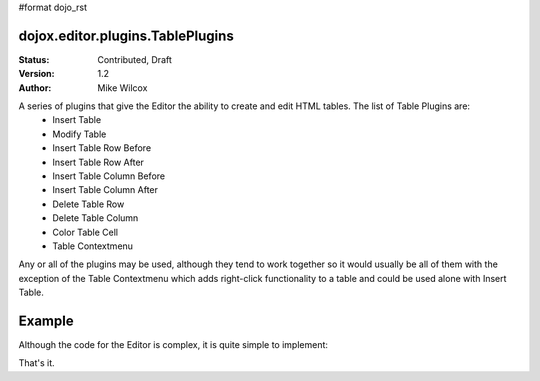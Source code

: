 #format dojo_rst

dojox.editor.plugins.TablePlugins
=================================

:Status: Contributed, Draft
:Version: 1.2
:Author: Mike Wilcox


A series of plugins that give the Editor the ability to create and edit HTML tables. The list of Table Plugins are:
 - Insert Table 
 - Modify Table
 - Insert Table Row Before
 - Insert Table Row After
 - Insert Table Column Before
 - Insert Table Column After
 - Delete Table Row
 - Delete Table Column
 - Color Table Cell
 - Table Contextmenu

Any or all of the plugins may be used, although they tend to work together so it would usually be all of them with the exception of the Table Contextmenu which adds right-click functionality to a table and could be used alone with Insert Table.

Example
=======

Although the code for the Editor is complex, it is quite simple to implement:

.. cv-compound::

  The CSS

  .. cv:: css
  
    <style type="text/css">
        @import "/moin_static163/js/dojo/trunk/dojox/editor/plugins/resources/editorPlugins.css";
    </style>

  It's just a matter of using the proper *requires* in the JavaScript:

  .. cv:: javascript
  
    <script type="text/javascript">
    dojo.require("dijit.Editor");
    dojo.require("dojox.editor.plugins.TablePlugins");
    </script>

  Slightly more difficult is the HTML. The plugins are assigned within an array. Be sure to get commas correct or you will get a parse error:

  .. cv:: html
  
    <div class="tundra">
    <div dojoType="dijit.Editor" style="height:100px" plugins="[
        'bold','italic',
        {name: 'dojox.editor.plugins.TablePlugins', command: 'insertTable'},
        {name: 'dojox.editor.plugins.TablePlugins', command: 'modifyTable'},
        {name: 'dojox.editor.plugins.TablePlugins', command: 'InsertTableRowBefore'},
        {name: 'dojox.editor.plugins.TablePlugins', command: 'InsertTableRowAfter'},
        {name: 'dojox.editor.plugins.TablePlugins', command: 'insertTableColumnBefore'},
        {name: 'dojox.editor.plugins.TablePlugins', command: 'insertTableColumnAfter'},
        {name: 'dojox.editor.plugins.TablePlugins', command: 'deleteTableRow'},
        {name: 'dojox.editor.plugins.TablePlugins', command: 'deleteTableColumn'},
        {name: 'dojox.editor.plugins.TablePlugins', command: 'colorTableCell'},
        {name: 'dojox.editor.plugins.TablePlugins', command: 'tableContextMenu'}
      ]">
      Dojo Rocks with a fox in socks. Red socks.
      <table width="200" border="2" align="center" 
        cellpadding="2" cellspacing="2" bordercolor="#00FFFF" bgcolor="#FF0000" id="myTable">
        <tr>
            <td>&nbsp;</td>
            <td>&nbsp;</td>
        </tr>
        <tr>
            <td>&nbsp;</td>
            <td bgcolor="#00FFFF">&nbsp;</td>
        </tr>
      </table> 
    </div>
    </div>


That's it.
